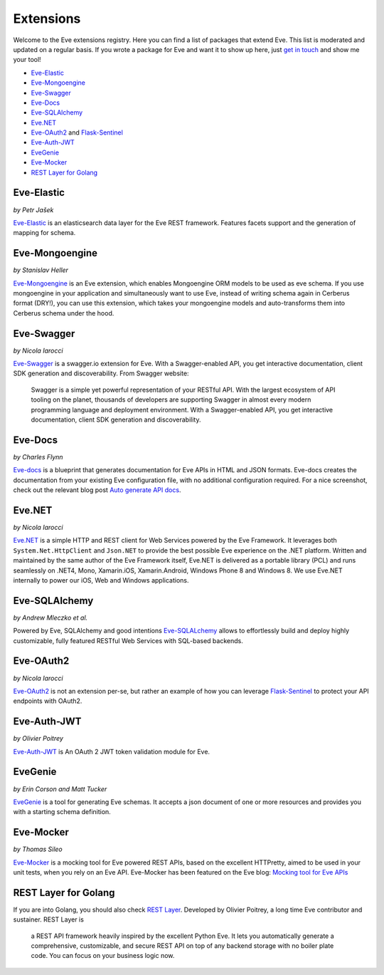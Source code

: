 Extensions
==========

Welcome to the Eve extensions registry. Here you can find a list of packages
that extend Eve. This list is moderated and updated on a regular basis. If you
wrote a package for Eve and want it to show up here, just `get in touch`_ and
show me your tool! 

- Eve-Elastic_
- Eve-Mongoengine_
- Eve-Swagger_
- Eve-Docs_
- Eve-SQLAlchemy_
- Eve.NET_
- Eve-OAuth2_ and Flask-Sentinel_
- Eve-Auth-JWT_
- EveGenie_
- Eve-Mocker_

- `REST Layer for Golang`_

Eve-Elastic
-----------

| *by Petr Jašek*

Eve-Elastic_ is an elasticsearch data layer for the Eve REST framework.
Features facets support and the generation of mapping for schema. 

Eve-Mongoengine
---------------

| *by Stanislav Heller*

Eve-Mongoengine_ is an Eve extension, which enables Mongoengine ORM models to
be used as eve schema. If you use mongoengine in your application and
simultaneously want to use Eve, instead of writing schema again in Cerberus
format (DRY!), you can use this extension, which takes your mongoengine models
and auto-transforms them into Cerberus schema under the hood. 

Eve-Swagger
-----------

| *by Nicola Iarocci*

Eve-Swagger_ is a swagger.io extension for Eve. With a Swagger-enabled API, you
get interactive documentation, client SDK generation and discoverability. From
Swagger website:

    Swagger is a simple yet powerful representation of your RESTful API. With
    the largest ecosystem of API tooling on the planet, thousands of developers
    are supporting Swagger in almost every modern programming language and
    deployment environment. With a Swagger-enabled API, you get interactive
    documentation, client SDK generation and discoverability.

Eve-Docs
--------

| *by Charles Flynn*

Eve-docs_ is a blueprint that generates documentation for Eve APIs in HTML and
JSON formats. Eve-docs creates the documentation from your existing Eve
configuration file, with no additional configuration required. For a nice
screenshot, check out the relevant blog post `Auto generate API docs`_.

Eve.NET
-------
*by Nicola Iarocci*

`Eve.NET`_ is a simple HTTP and REST client for Web Services powered by the Eve
Framework. It leverages both ``System.Net.HttpClient`` and ``Json.NET`` to
provide the best possible Eve experience on the .NET platform. Written and
maintained by the same author of the Eve Framework itself, Eve.NET is delivered
as a portable library (PCL) and runs seamlessly on .NET4, Mono, Xamarin.iOS,
Xamarin.Android, Windows Phone 8 and Windows 8. We use Eve.NET internally to
power our iOS, Web and Windows applications.

Eve-SQLAlchemy
--------------
*by Andrew Mleczko et al.*

Powered by Eve, SQLAlchemy and good intentions Eve-SQLALchemy_ allows to
effortlessly build and deploy highly customizable, fully featured RESTful Web
Services with SQL-based backends.

Eve-OAuth2
----------
*by Nicola Iarocci*

Eve-OAuth2_ is not an extension per-se, but rather an example of how you can
leverage Flask-Sentinel_  to protect your API endpoints with OAuth2. 

Eve-Auth-JWT
------------

| *by Olivier Poitrey*

Eve-Auth-JWT_ is An OAuth 2 JWT token validation module for Eve.

EveGenie
--------
*by Erin Corson and Matt Tucker*

EveGenie_ is a tool for generating Eve schemas. It accepts a json document of
one or more resources and provides you with a starting schema definition.

Eve-Mocker
----------
*by Thomas Sileo*

`Eve-Mocker`_ is a mocking tool for Eve powered REST APIs, based on the
excellent HTTPretty, aimed to be used in your unit tests, when you rely on an
Eve API. Eve-Mocker has been featured on the Eve blog: `Mocking tool for Eve
APIs`_

REST Layer for Golang
---------------------
If you are into Golang, you should also check `REST Layer`_. Developed by
Olivier Poitrey, a long time Eve contributor and sustainer. REST Layer is

    a REST API framework heavily inspired by the excellent Python
    Eve. It lets you automatically generate a comprehensive, customizable, and
    secure REST API on top of any backend storage with no boiler plate code.
    You can focus on your business logic now.


.. _`Mocking tool for Eve APIs`: http://blog.python-eve.org/eve-mocker
.. _`Auto generate API docs`: http://blog.python-eve.org/eve-docs
.. _charlesflynn/eve-docs: https://github.com/charlesflynn/eve-docs
.. _eve-mocker: https://github.com/tsileo/eve-mocker
.. _Eve-docs: https://github.com/charlesflynn/eve-docs
.. _`get in touch`: mailto:eve@nicolaiarocci.com
.. _Eve-Mongoengine: https://github.com/hellerstanislav/eve-mongoengine
.. _Eve-Elastic: https://github.com/petrjasek/eve-elastic
.. _Eve.NET: https://github.com/nicolaiarocci/Eve.NET
.. _Eve-SQLAlchemy: https://github.com/RedTurtle/eve-sqlalchemy
.. _Eve-OAuth2: https://github.com/nicolaiarocci/eve-oauth2
.. _Flask-Sentinel: https://github.com/nicolaiarocci/flask-sentinel
.. _Eve-Auth-JWT: https://github.com/rs/eve-auth-jwt
.. _`REST Layer`: https://github.com/rs/rest-layer
.. _EveGenie: https://github.com/newmediadenver/evegenie
.. _Eve-Swagger: https://github.com/nicolaiarocci/eve-swagger
